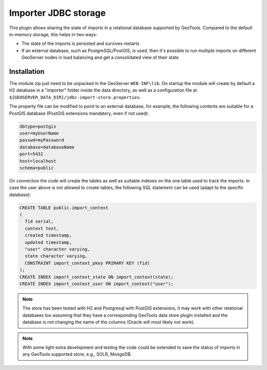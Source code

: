 .. _community_importer_jdbc:

Importer JDBC storage
=====================

This plugin allows sharing the state of imports in a relational database supported by GeoTools.
Compared to the default in-memory storage, this helps in two ways:

* The state of the imports is persisted and survives restarts
* If an external database, such as PostgreSQL/PostGIS, is used, then it's possible to run multiple 
  imports on different GeoServer nodes in load balancing and get a consolidated view of their state

Installation
------------

The module zip just need to be unpacked in the GeoServer ``WEB-INF\lib``. 
On startup the module will create by default a H2 database in a "importer" folder
inside the data directory, as well as a configuration file at ``${GEOSERVER_DATA_DIR}/jdbc-import-store.properties``.

The property file can be modified to point to an external database, for example, the following
contents are suitable for a PostGIS database (PostGIS extensions mandatory, even if not used):

.. code-block:: scss

    dbtype=postgis
    user=myUserName
    passwd=myPassword
    database=databaseName
    port=5432
    host=localhost
    schema=public

On connection the code will create the tables as well as suitable indexes on the one table used to
track the imports. In case the user above is not allowed to create tables, the following SQL
statement can be used (adapt to the specific database):

.. code-block:: sql
    
    CREATE TABLE public.import_context
    (
      fid serial,
      context text,
      created timestamp,
      updated timestamp,
      "user" character varying,
      state character varying,
      CONSTRAINT import_context_pkey PRIMARY KEY (fid)
    );
    CREATE INDEX import_context_state ON import_context(state);
    CREATE INDEX import_context_user ON import_context("user");

.. note:: The store has been tested with H2 and Postgresql with PostGIS extensions, it may work
  with other relational databases too assuming that they have a corresponding GeoTools data store
  plugin installed and the database is not changing the name of the columns (Oracle will most 
  likely not work).

.. note:: With some light extra development and testing the code could be extended to save the status
  of imports in any GeoTools supported store, e.g., SOLR, MongoDB.
